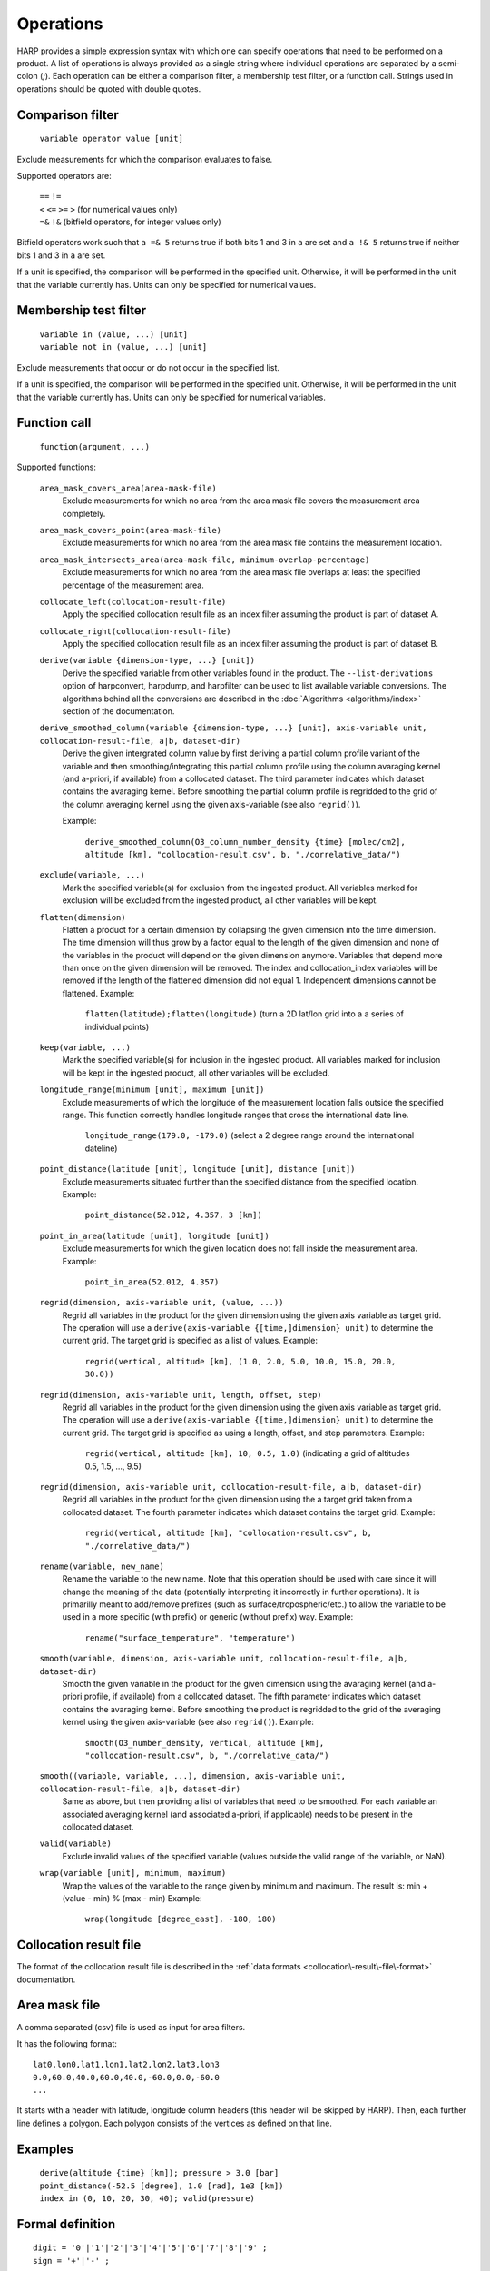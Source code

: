Operations
==========

HARP provides a simple expression syntax with which one can specify operations that need to be performed on a product.
A list of operations is always provided as a single string where individual operations are separated by a semi-colon (`;`).
Each operation can be either a comparison filter, a membership test filter, or a function call.
Strings used in operations should be quoted with double quotes.

Comparison filter
-----------------

    ``variable operator value [unit]``

Exclude measurements for which the comparison evaluates to false.

Supported operators are:

    | ``==`` ``!=``
    | ``<`` ``<=`` ``>=`` ``>`` (for numerical values only)
    | ``=&`` ``!&`` (bitfield operators, for integer values only)


Bitfield operators work such that ``a =& 5`` returns true if both bits 1 and 3 in ``a`` are set
and ``a !& 5`` returns true if neither bits 1 and 3 in ``a`` are set.

If a unit is specified, the comparison will be performed in the specified unit.
Otherwise, it will be performed in the unit that the variable currently has.
Units can only be specified for numerical values.


Membership test filter
----------------------

    | ``variable in (value, ...) [unit]``
    | ``variable not in (value, ...) [unit]``

Exclude measurements that occur or do not occur in the specified list.

If a unit is specified, the comparison will be performed in the specified unit.
Otherwise, it will be performed in the unit that the variable currently has.
Units can only be specified for numerical variables.

Function call
-------------

    ``function(argument, ...)``

Supported functions:

    ``area_mask_covers_area(area-mask-file)``
       Exclude measurements for which no area from the area
       mask file covers the measurement area completely.

    ``area_mask_covers_point(area-mask-file)``
        Exclude measurements for which no area from the area
        mask file contains the measurement location.

    ``area_mask_intersects_area(area-mask-file, minimum-overlap-percentage)``
       Exclude measurements for which no area from the area
       mask file overlaps at least the specified percentage of
       the measurement area.

    ``collocate_left(collocation-result-file)``
        Apply the specified collocation result file as an index
        filter assuming the product is part of dataset A.

    ``collocate_right(collocation-result-file)``
        Apply the specified collocation result file as an index
        filter assuming the product is part of dataset B.

    ``derive(variable {dimension-type, ...} [unit])``
       Derive the specified variable from other variables found
       in the product. The ``--list-derivations`` option of
       harpconvert, harpdump, and harpfilter can be used to list
       available variable conversions.
       The algorithms behind all the conversions are described
       in the :doc:`Algorithms <algorithms/index>` section of the
       documentation.

    ``derive_smoothed_column(variable {dimension-type, ...} [unit], axis-variable unit, collocation-result-file, a|b, dataset-dir)``
       Derive the given intergrated column value by first deriving
       a partial column profile variant of the variable and then
       smoothing/integrating this partial column profile using the
       column avaraging kernel (and a-priori, if available) from a
       collocated dataset. The third parameter indicates which dataset
       contains the avaraging kernel.
       Before smoothing the partial column profile is regridded to
       the grid of the column averaging kernel using the given
       axis-variable (see also ``regrid()``).

       Example:

           ``derive_smoothed_column(O3_column_number_density {time} [molec/cm2], altitude [km], "collocation-result.csv", b, "./correlative_data/")``

    ``exclude(variable, ...)``
       Mark the specified variable(s) for exclusion from the
       ingested product. All variables marked for exclusion
       will be excluded from the ingested product, all other
       variables will be kept.

    ``flatten(dimension)``
       Flatten a product for a certain dimension by collapsing the
       given dimension into the time dimension. The time dimension
       will thus grow by a factor equal to the length of the given
       dimension and none of the variables in the product will
       depend on the given dimension anymore. Variables that depend
       more than once on the given dimension will be removed. The
       index and collocation_index variables will be removed if the
       length of the flattened dimension did not equal 1.
       Independent dimensions cannot be flattened.
       Example:

           ``flatten(latitude);flatten(longitude)``
           (turn a 2D lat/lon grid into a a series of individual points)

    ``keep(variable, ...)``
       Mark the specified variable(s) for inclusion in the
       ingested product. All variables marked for inclusion
       will be kept in the ingested product, all other
       variables will be excluded.

    ``longitude_range(minimum [unit], maximum [unit])``
        Exclude measurements of which the longitude of the
        measurement location falls outside the specified range.
        This function correctly handles longitude ranges that
        cross the international date line.

            ``longitude_range(179.0, -179.0)``
            (select a 2 degree range around the international dateline)

    ``point_distance(latitude [unit], longitude [unit], distance [unit])``
        Exclude measurements situated further than the specified
        distance from the specified location.
        Example:

            ``point_distance(52.012, 4.357, 3 [km])``

    ``point_in_area(latitude [unit], longitude [unit])``
        Exclude measurements for which the given location does not
        fall inside the measurement area.
        Example:

            ``point_in_area(52.012, 4.357)``

    ``regrid(dimension, axis-variable unit, (value, ...))``
        Regrid all variables in the product for the given dimension using
        the given axis variable as target grid. The operation will use a
        ``derive(axis-variable {[time,]dimension} unit)`` to determine
        the current grid. The target grid is specified as a list of values.
        Example:

            ``regrid(vertical, altitude [km], (1.0, 2.0, 5.0, 10.0, 15.0, 20.0, 30.0))``

    ``regrid(dimension, axis-variable unit, length, offset, step)``
        Regrid all variables in the product for the given dimension using
        the given axis variable as target grid. The operation will use a
        ``derive(axis-variable {[time,]dimension} unit)`` to determine
        the current grid. The target grid is specified as using a length,
        offset, and step parameters.
        Example:

            ``regrid(vertical, altitude [km], 10, 0.5, 1.0)``
            (indicating a grid of altitudes 0.5, 1.5, ..., 9.5)

    ``regrid(dimension, axis-variable unit, collocation-result-file, a|b, dataset-dir)``
        Regrid all variables in the product for the given dimension using
        the a target grid taken from a collocated dataset. The fourth
        parameter indicates which dataset contains the target grid. 
        Example:

            ``regrid(vertical, altitude [km], "collocation-result.csv", b, "./correlative_data/")``

    ``rename(variable, new_name)``
        Rename the variable to the new name.
        Note that this operation should be used with care since it will change the meaning of the
        data (potentially interpreting it incorrectly in further operations).
        It is primarilly meant to add/remove prefixes (such as surface/tropospheric/etc.) to allow
        the variable to be used in a more specific (with prefix) or generic (without prefix) way.
        Example:

            ``rename("surface_temperature", "temperature")``

    ``smooth(variable, dimension, axis-variable unit, collocation-result-file, a|b, dataset-dir)``
        Smooth the given variable in the product for the given dimension
        using the avaraging kernel (and a-priori profile, if available)
        from a collocated dataset. The fifth parameter indicates which
        dataset contains the avaraging kernel. Before smoothing the
        product is regridded to the grid of the averaging kernel using
        the given axis-variable (see also ``regrid()``).
        Example:

            ``smooth(O3_number_density, vertical, altitude [km], "collocation-result.csv", b, "./correlative_data/")``

    ``smooth((variable, variable, ...), dimension, axis-variable unit, collocation-result-file, a|b, dataset-dir)``
        Same as above, but then providing a list of variables that need to be smoothed.
        For each variable an associated averaging kernel (and associated a-priori,
        if applicable) needs to be present in the collocated dataset.

    ``valid(variable)``
        Exclude invalid values of the specified variable (values
        outside the valid range of the variable, or NaN).

    ``wrap(variable [unit], minimum, maximum)``
        Wrap the values of the variable to the range given by minimum and maximum.
        The result is: min + (value - min) % (max - min)
        Example:

            ``wrap(longitude [degree_east], -180, 180)``


Collocation result file
-----------------------

The format of the collocation result file is described in the :ref:`data formats
<collocation\-result\-file\-format>` documentation.

Area mask file
--------------

A comma separated (csv) file is used as input for area filters.

It has the following format:

::

    lat0,lon0,lat1,lon1,lat2,lon2,lat3,lon3
    0.0,60.0,40.0,60.0,40.0,-60.0,0.0,-60.0
    ...

It starts with a header with latitude, longitude column headers (this header will be skipped by HARP).
Then, each further line defines a polygon. Each polygon consists of the vertices as defined on that line.

Examples
--------

    | ``derive(altitude {time} [km]); pressure > 3.0 [bar]``
    | ``point_distance(-52.5 [degree], 1.0 [rad], 1e3 [km])``
    | ``index in (0, 10, 20, 30, 40); valid(pressure)``

Formal definition
-----------------

::

    digit = '0'|'1'|'2'|'3'|'4'|'5'|'6'|'7'|'8'|'9' ;
    sign = '+'|'-' ;

    alpha =
       'a'|'b'|'c'|'d'|'e'|'f'|'g'|'h'|'i'|'j'|'k'|'l'|'m'|
       'n'|'o'|'p'|'q'|'r'|'s'|'t'|'u'|'v'|'w'|'x'|'y'|'z'|
       'A'|'B'|'C'|'D'|'E'|'F'|'G'|'H'|'I'|'J'|'K'|'L'|'M'|
       'N'|'O'|'P'|'Q'|'R'|'S'|'T'|'U'|'V'|'W'|'X'|'Y'|'Z' ;

    character = alpha | digit |
       ' '|'!'|'"'|'#'|'$'|'%'|'&'|"'"|'('|')'|'*'|'+'|','|
       '-'|'.'|'/'|':'|';'|'<'|'='|'>'|'?'|'@'|'['|'\'|']'|
       '^'|'_'|'`'|'{'|'|'|'}'|'~' ;

    identifier = alpha, [{alpha | digit | '_'}] ;

    variable = identifier ;

    variablelist =
       variable |
       variablelist, ',', variable ;

    intvalue = [sign], {digit} ;

    floatvalue =
       [sign], ('N' | 'n'), ('A' | 'a'), ('N' | 'n') |
       [sign], ('I' | 'i'), ('N' | 'n'), ('F' | 'f') |
       (intvalue, '.', [{digit}] | '.', {digit}), [('D' | 'd' | 'E' | 'e'), intvalue] ;

    stringvalue = '"', [{character-('\', '"') | '\' character}], '"' ;

    value = intvalue | floatvalue | stringvalue ;

    intvaluelist =
       intvalue |
       intvaluelist, ',', intvalue;

    floatvaluelist =
       floatvalue |
       floatvaluelist, ',', floatvalue;

    stringvaluelist =
       stringvalue |
       stringvaluelist, ',', stringvalue;

    valuelist = intvaluelist | floatvaluelist | stringvaluelist ;

    unit = '[', [{character-(']')}], ']' ;

    dimension = 'time' | 'latitude' | 'longitude' | 'vertical' | 'spectral' | 'independent' ;

    dimensionlist =
       dimension |
       dimensionlist, ',', dimension ;

    dimensionspec = '{' dimensionlist '}' ;

    functioncall = 
       'area_mask_covers_area', '(', stringvalue, ')' |
       'area_mask_covers_point', '(', stringvalue, ')' |
       'area_mask_intersects_area', '(', stringvalue, ',', floatvalue, ')' |
       'collocate_left', '(', stringvalue, ')' |
       'collocate_right', '(', stringvalue, ')' |
       'derive', '(', variable, dimensionspec, [unit], ')' |
       'derive_smoothed_column', '(', variable, dimensionspec, [unit], ',', variable, unit, ',', stringvalue, ',', ( 'a' | 'b' ), ',', stringvalue, ')' |
       'exclude', '(', variablelist, ')' |
       'flatten', '(', dimension, ')' |
       'keep', '(', variablelist, ')' |
       'longitude_range', '(', floatvalue, [unit], ',', floatvalue, [unit], ')' |
       'point_distance', '(', floatvalue, [unit], ',', floatvalue, [unit], ',', floatvalue, [unit], ')' |
       'point_in_area', '(', floatvalue, [unit], ',', floatvalue, [unit], ')' |
       'regrid', '(', dimension, ',', variable, unit, ',', '(', floatvaluelist, ')', ')' |
       'regrid', '(', dimension, ',', variable, unit, ',', intvalue, ',', floatvalue, ',', floatvalue, ')' |
       'regrid', '(', dimension, ',', variable, unit, ',', stringvalue, ',', ( 'a' | 'b' ), ',', stringvalue, ')' |
       'smooth', '(', variable, ',' dimension, ',', variable, unit, ',', stringvalue, ',', ( 'a' | 'b' ), ',', stringvalue, ')' |
       'smooth', '(', '(', variablelist, ')', ',' dimension, ',', variable, unit, ',', stringvalue, ',', ( 'a' | 'b' ), ',', stringvalue, ')' |
       'valid', '(', variable, ')' |
       'wrap', '(', variable, [unit], ',', floatvalue, ',', floatvalue, ')' ;

    operationexpr = 
       variable, operator, value, [unit] |
       variable, ['not'], 'in', '(', valuelist, ')', [unit] |
       functioncall |
       operationexpr, ';', operationexpr ;

    operations =
       operationexpr ';' |
       operationexpr ;
